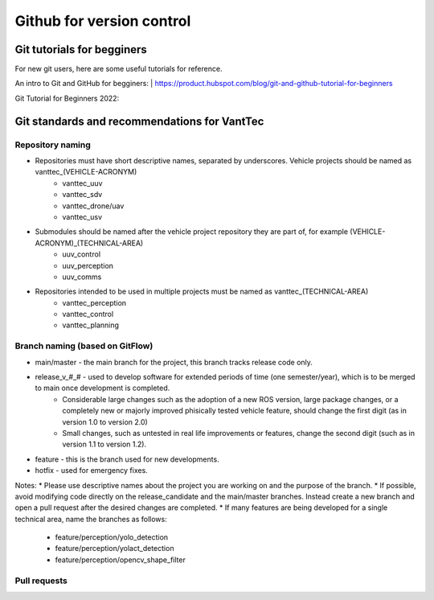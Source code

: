 ==========================
Github for version control
==========================

Git tutorials for begginers
===========================

For new git users, here are some useful tutorials for reference.

An intro to Git and GitHub for begginers:
| https://product.hubspot.com/blog/git-and-github-tutorial-for-beginners

Git Tutorial for Beginners 2022:

.. raw:: html

    <iframe width="560" height="315" src="https://www.youtube.com/embed/eeuNAIZoWRU" title="YouTube video player" frameborder="0" allow="accelerometer; autoplay; clipboard-write; encrypted-media; gyroscope; picture-in-picture" allowfullscreen></iframe>


Git standards and recommendations for VantTec
=============================================

Repository naming
-----------------

* Repositories must have short descriptive names, separated by underscores. Vehicle projects should be named as vanttec_(VEHICLE-ACRONYM)
    * vanttec_uuv
    * vanttec_sdv
    * vanttec_drone/uav
    * vanttec_usv

* Submodules should be named after the vehicle project repository they are part of, for example (VEHICLE-ACRONYM)_(TECHNICAL-AREA)
    * uuv_control
    * uuv_perception
    * uuv_comms
  
* Repositories intended to be used in multiple projects must be named as vanttec_(TECHNICAL-AREA)
    * vanttec_perception
    * vanttec_control
    * vanttec_planning
  
Branch naming (based on GitFlow)
--------------------------------

* main/master - the main branch for the project, this branch tracks release code only.
* release_v_#_# - used to develop software for extended periods of time (one semester/year), which is to be merged to main once development is completed.
    * Considerable large changes such as the adoption of a new ROS version, large package changes, or a completely new or majorly improved phisically tested vehicle feature, should change the first digit (as in version 1.0 to version 2.0)
    * Small changes, such as untested in real life improvements or features, change the second digit (such as in version 1.1 to version 1.2).
* feature - this is the branch used for new developments. 
* hotfix - used for emergency fixes.
 
Notes:
* Please use descriptive names about the project you are working on and the purpose of the branch.
* If possible, avoid modifying code directly on the release_candidate and the main/master branches. Instead create a new branch and open a pull request after the desired changes are completed.
* If many features are being developed for a single technical area, name the branches as follows:
    * feature/perception/yolo_detection
    * feature/perception/yolact_detection
    * feature/perception/opencv_shape_filter

Pull requests
-------------

